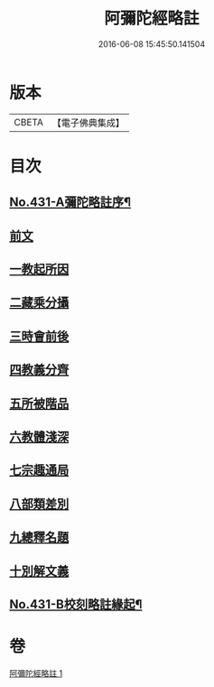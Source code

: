 #+TITLE: 阿彌陀經略註 
#+DATE: 2016-06-08 15:45:50.141504

* 版本
 |     CBETA|【電子佛典集成】|

* 目次
** [[file:KR6p0026_001.txt::001-0884c1][No.431-A彌陀略註序¶]]
** [[file:KR6p0026_001.txt::001-0885b4][前文]]
** [[file:KR6p0026_001.txt::001-0885b5][一教起所因]]
** [[file:KR6p0026_001.txt::001-0885b13][二藏乘分攝]]
** [[file:KR6p0026_001.txt::001-0885c1][三時會前後]]
** [[file:KR6p0026_001.txt::001-0885c12][四教義分齊]]
** [[file:KR6p0026_001.txt::001-0886a11][五所被階品]]
** [[file:KR6p0026_001.txt::001-0886a17][六教體淺深]]
** [[file:KR6p0026_001.txt::001-0886a23][七宗趣通局]]
** [[file:KR6p0026_001.txt::001-0886b13][八部類差別]]
** [[file:KR6p0026_001.txt::001-0886b17][九總釋名題]]
** [[file:KR6p0026_001.txt::001-0887b5][十別解文義]]
** [[file:KR6p0026_001.txt::001-0897c11][No.431-B校刻略註緣起¶]]

* 卷
[[file:KR6p0026_001.txt][阿彌陀經略註 1]]

